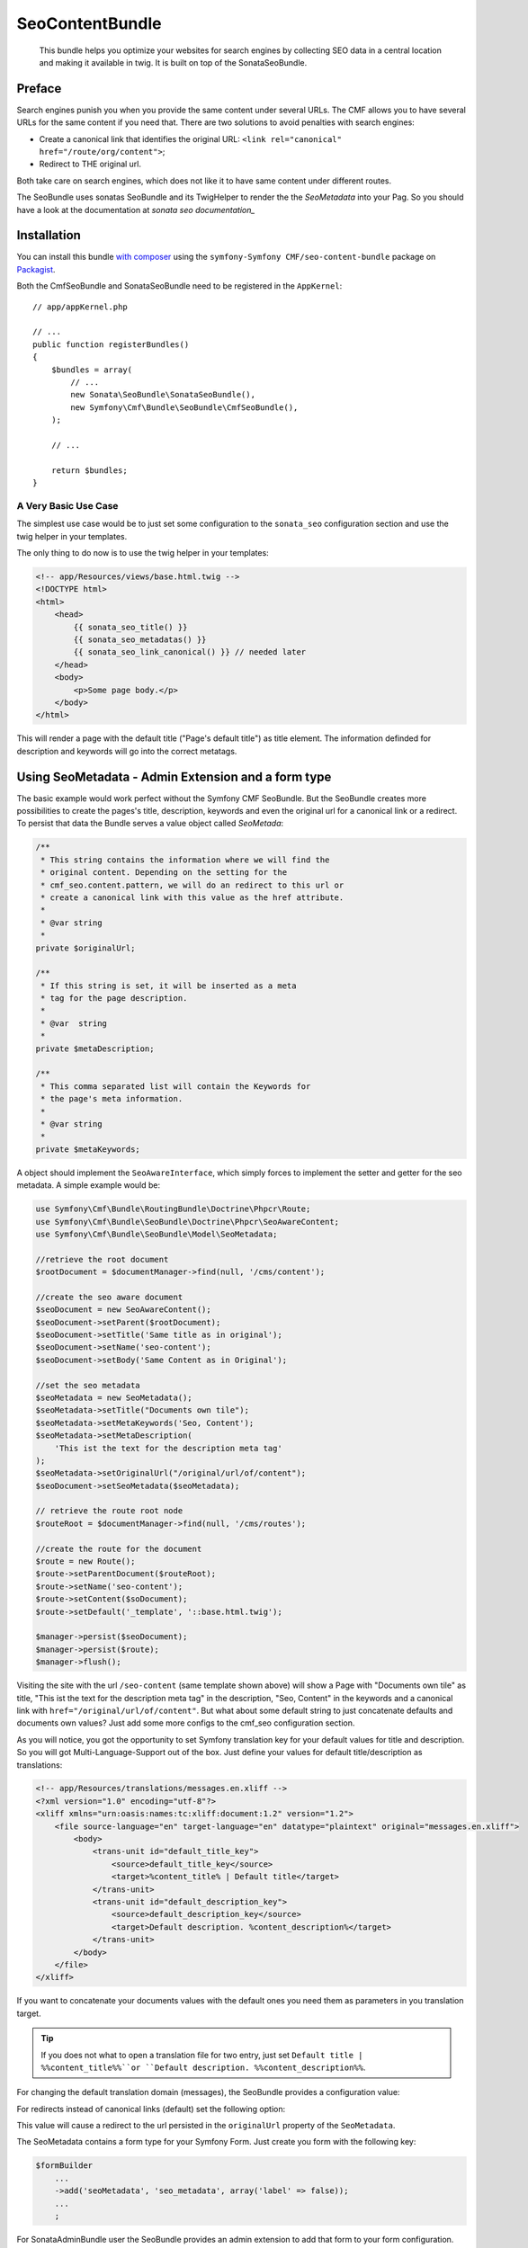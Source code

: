 SeoContentBundle
================

    This bundle helps you optimize your websites for search engines by
    collecting SEO data in a central location and making it available in twig.
    It is built on top of the SonataSeoBundle.

Preface
-------

Search engines punish you when you provide the same content under several
URLs.  The CMF allows you to have several URLs for the same content if you
need that.  There are two solutions to avoid penalties with search engines:

* Create a canonical link that identifies the original URL:
  ``<link rel="canonical" href="/route/org/content">``;
* Redirect to THE original url.

Both take care on search engines, which does not like it to have same content
under different routes.

The SeoBundle uses sonatas SeoBundle and its TwigHelper to render the the
`SeoMetadata` into your Pag. So you should have a look at the documentation at
`sonata seo documentation_`

Installation
------------

You can install this bundle `with composer`_ using the ``symfony-Symfony
CMF/seo-content-bundle`` package on `Packagist`_.

Both the CmfSeoBundle and SonataSeoBundle need to be registered in the
``AppKernel``::

    // app/appKernel.php

    // ...
    public function registerBundles()
    {
        $bundles = array(
            // ...
            new Sonata\SeoBundle\SonataSeoBundle(),
            new Symfony\Cmf\Bundle\SeoBundle\CmfSeoBundle(),
        );

        // ...

        return $bundles;
    }

A Very Basic Use Case
~~~~~~~~~~~~~~~~~~~~~

The simplest use case would be to just set some configuration to the
``sonata_seo`` configuration section and use the twig helper in your
templates.

.. configuration-block::

    .. code-block:: yaml

        # app/config/config.yml
        sonata_seo:
            page:
                title: Page's default title
                metas:
                    names:
                        description: The default description of the page
                        keywords: default, sonata, seo

    .. code-block:: php

        // app/config/config.php
        $container->loadFromExtension('sonata_seo', array(
            'page' => array(
                'title' => 'Page's default title',
                'metas' => array(
                    'names' => array(
                        'description' => 'default description',
                        'keywords' => 'default, key, other',
                    ),
                ),
            ),
        ));

.. seealso::

    To get a deeper look into the SonataSeoBundle configuration, you should visit
    the `Sonata documentation`_.
    
The only thing to do now is to use the twig helper in your templates:

.. code-block:: html+jinja

    <!-- app/Resources/views/base.html.twig -->
    <!DOCTYPE html>
    <html>
        <head>
            {{ sonata_seo_title() }}
            {{ sonata_seo_metadatas() }}
            {{ sonata_seo_link_canonical() }} // needed later
        </head>
        <body>
            <p>Some page body.</p>
        </body>
    </html>

This will render a page with the default title ("Page's default title") as
title element. The information definded for description and keywords will go
into the correct metatags.

Using SeoMetadata - Admin Extension and a form type
---------------------------------------------------

The basic example would work perfect without the Symfony CMF
SeoBundle. But the SeoBundle creates more possibilities to
create the pages's title, description, keywords and even
the original url for a canonical link or a redirect.
To persist that data the Bundle serves a value object
called `SeoMetada`:

.. code-block:: php

    /**
     * This string contains the information where we will find the
     * original content. Depending on the setting for the
     * cmf_seo.content.pattern, we will do an redirect to this url or
     * create a canonical link with this value as the href attribute.
     *
     * @var string
     *
    private $originalUrl;

    /**
     * If this string is set, it will be inserted as a meta
     * tag for the page description.
     *
     * @var  string
     *
    private $metaDescription;

    /**
     * This comma separated list will contain the Keywords for
     * the page's meta information.
     *
     * @var string
     *
    private $metaKeywords;

A object should implement the ``SeoAwareInterface``, which simply forces to
implement the setter and getter for the seo metadata. A simple example would
be:

.. code-block:: php

    use Symfony\Cmf\Bundle\RoutingBundle\Doctrine\Phpcr\Route;
    use Symfony\Cmf\Bundle\SeoBundle\Doctrine\Phpcr\SeoAwareContent;
    use Symfony\Cmf\Bundle\SeoBundle\Model\SeoMetadata;

    //retrieve the root document
    $rootDocument = $documentManager->find(null, '/cms/content');

    //create the seo aware document
    $seoDocument = new SeoAwareContent();
    $seoDocument->setParent($rootDocument);
    $seoDocument->setTitle('Same title as in original');
    $seoDocument->setName('seo-content');
    $seoDocument->setBody('Same Content as in Original');

    //set the seo metadata
    $seoMetadata = new SeoMetadata();
    $seoMetadata->setTitle("Documents own tile");
    $seoMetadata->setMetaKeywords('Seo, Content');
    $seoMetadata->setMetaDescription(
        'This ist the text for the description meta tag'
    );
    $seoMetadata->setOriginalUrl("/original/url/of/content");
    $seoDocument->setSeoMetadata($seoMetadata);

    // retrieve the route root node
    $routeRoot = $documentManager->find(null, '/cms/routes');

    //create the route for the document
    $route = new Route();
    $route->setParentDocument($routeRoot);
    $route->setName('seo-content');
    $route->setContent($soDocument);
    $route->setDefault('_template', '::base.html.twig');

    $manager->persist($seoDocument);
    $manager->persist($route);
    $manager->flush();

Visiting the site with the url ``/seo-content`` (same template shown above)
will show a Page with "Documents own tile" as title, "This ist the text for
the description meta tag" in the description, "Seo, Content" in the keywords
and a canonical link with ``href="/original/url/of/content"``. But what about
some default string to just concatenate defaults and documents own values?
Just add some more configs to the cmf_seo configuration section.

.. configuration-block::

    .. code-block:: yaml

        # app/config/config.yml
        sonata_seo:
            page:
                metas:
                    names:
                        keywords: default, sonata, seo
        cmf_seo:
            title: default_title_key
            description: default_title_key

    .. code-block:: xml

        <!-- app/config/config.xml -->
        <container xmlns="http://symfony.com/schema/dic/services">
            <config
                    xmlns="http://cmf.symfony.com/schema/dic/seo"
                    title="default_title_key"
                    description="default_title_key">
            </config>
        </container>

    .. code-block:: php

        // app/config/config.php
        $container->loadFromExtension(
            'sonata_seo', array(
                'page' => array(
                    'metas' => array(
                        'names' => array(
                            'keywords' => 'default, key, other',
                        ),
                    ),
                ),
            ),
            'cmf_seo' => array(
                'title'         => 'default_title_key',
                'description'   => 'default_description_key',
            ),
        );

As you will notice, you got the opportunity to set Symfony translation key for
your default values for title and description. So you will got
Multi-Language-Support out of the box. Just define your values for default
title/description as translations:

.. code-block:: xml

    <!-- app/Resources/translations/messages.en.xliff -->
    <?xml version="1.0" encoding="utf-8"?>
    <xliff xmlns="urn:oasis:names:tc:xliff:document:1.2" version="1.2">
        <file source-language="en" target-language="en" datatype="plaintext" original="messages.en.xliff">
            <body>
                <trans-unit id="default_title_key">
                    <source>default_title_key</source>
                    <target>%content_title% | Default title</target>
                </trans-unit>
                <trans-unit id="default_description_key">
                    <source>default_description_key</source>
                    <target>Default description. %content_description%</target>
                </trans-unit>
            </body>
        </file>
    </xliff>

If you want to concatenate your documents values with the default ones you
need them as parameters in you translation target.

.. tip::

    If you does not what to open a translation file for two entry, just set
    ``Default title | %%content_title%%``or ``Default description.
    %%content_description%%``.

For changing the default translation domain (messages), the SeoBundle provides
a configuration value:

.. configuration-block::

    .. code-block:: yaml

        # app/config/config.yml
        cmf_seo:
            translation_domain: AcmeDemoBundle

    .. code-block:: xml

        <!-- app/config/config.xml -->
        <container xmlns="http://symfony.com/schema/dic/services">
            <config
                    xmlns="http://cmf.symfony.com/schema/dic/seo"
                    translation-domain="AcmeDemoBundle">
            </config>
        </container>

    .. code-block:: php

        // app/config/config.php
        $container->loadFromExtension(
            'cmf_seo' => array(
                'translation_domain'         => 'AcmeDemoBundle',
            ),
        );

For redirects instead of canonical links (default) set the following option:

.. configuration-block::

    .. code-block:: yaml

        # app/config/config.yml
        cmf_seo:
            original_route_pattern: redirect

    .. code-block:: xml

        <!-- app/config/config.xml -->
        <container xmlns="http://symfony.com/schema/dic/services">
            <config
                    xmlns="http://cmf.symfony.com/schema/dic/seo"
                    original-route-pattern="redirect">
            </config>
        </container>

    .. code-block:: php

        // app/config/config.php
        $container->loadFromExtension(
            'cmf_seo' => array(
                'original_route_pattern'    => 'redirect',
            ),
        );

This value will cause a redirect to the url persisted in the ``originalUrl``
property of the ``SeoMetadata``.

The SeoMetadata contains a form type for your Symfony Form. Just create you
form with the following key:

.. code-block:: php

    $formBuilder
        ...
        ->add('seoMetadata', 'seo_metadata', array('label' => false));
        ...
        ;

For SonataAdminBundle user the SeoBundle provides an admin extension to add
that form to your form configuration.

Using Extractors for Getting Your Documents Seo Metadata
--------------------------------------------------------

Instead of setting every value to the ``SeoMetadata`` manually a strategy
solution to extract the values from your content document can be chosen. To do
so you got the possibility to add strategies to your document for each value
one by one. Depending on the strategy a method on the document is called to
extract the value. It is up to the developer how to implement that extraction
methods.

+-----------------------------------+---------------------------+---------------------------------------------+
| StrategyInterface                 | method call               | Description                                 |
+===================================+===========================+=============================================+
| ``SeoDescriptionReadInterface``   | ``getSeoDescription()``   | the documents part for the page description |
+-----------------------------------+---------------------------+---------------------------------------------+
| ``SeoOriginalRouteReadInterface`` | ``getSeoOriginalRoute()`` | return a ``Route`` object to redirect to    |
|                                   |                           | or create a canonical link from             |
+-----------------------------------+---------------------------+---------------------------------------------+
| ``SeoOriginalUrlReadInterface``   | ``getSeoOriginalUrl()``   | return a absolute url object to redirect to |
|                                   |                           | or create a canonical link from             |
+-----------------------------------+---------------------------+---------------------------------------------+
| ``SeoTitleReadInterface``         | ``getSeoTitle()``         | return a string for setting the page title  |
+-----------------------------------+---------------------------+---------------------------------------------+
| -                                 | ``getTitle()``            | if implemented the ``getTitle()`` the       |
|                                   |                           | extractor will use this                     |
+-----------------------------------+---------------------------+---------------------------------------------+

For customizing the extraction process, you have got the opportunity to create
your own extractor. Just by implementing the ``SeoExtractorInterface`` and
tagging the service as ``cmf_seo.extractor``

.. code-block:: xml

    <?xml version="1.0" ?>

    <container xmlns="http://symfony.com/schema/dic/services"
        xmlns:xsi="http://www.w3.org/2001/XMLSchema-instance"
        xsi:schemaLocation="http://symfony.com/schema/dic/services http://symfony.com/schema/dic/services/services-1.0.xsd">

        <parameters>
            <parameter key="acme_demo.extractor_strategy.title.class">Acme\DemoBundle\Extractor\MyTitleExtractor</parameter>
        </parameters>

        <services>
            <service id="acme_demo.extractor_strategy.title" class="%acme_demo.extractor_strategy.title.class%">
                <tag name="cmf_seo.extractor"/>
            </service>
        </services>

    </container>

.. _`with composer`: http://getcomposer.org
.. _`packagist`: https://packagist.org/packages/symfony-cmf/menu-bundle
.. _`Sonata documentation`: http://sonata-project.org/bundles/seo/master/doc/index.html

